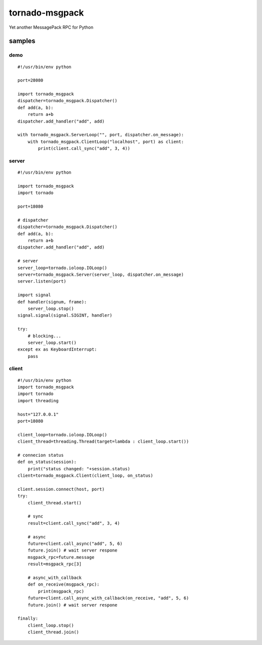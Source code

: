 tornado-msgpack
===============

Yet another MessagePack RPC for Python

samples
-------

demo
++++
::

    #!/usr/bin/env python

    port=28080

    import tornado_msgpack
    dispatcher=tornado_msgpack.Dispatcher()
    def add(a, b):
        return a+b
    dispatcher.add_handler("add", add)

    with tornado_msgpack.ServerLoop("", port, dispatcher.on_message):
        with tornado_msgpack.ClientLoop("localhost", port) as client:
            print(client.call_sync("add", 3, 4))

server
++++++
::

    #!/usr/bin/env python

    import tornado_msgpack
    import tornado

    port=18080

    # dispatcher
    dispatcher=tornado_msgpack.Dispatcher()
    def add(a, b):
        return a+b
    dispatcher.add_handler("add", add)

    # server
    server_loop=tornado.ioloop.IOLoop()
    server=tornado_msgpack.Server(server_loop, dispatcher.on_message)
    server.listen(port)

    import signal
    def handler(signum, frame):
        server_loop.stop()
    signal.signal(signal.SIGINT, handler)

    try:
        # blocking...
        server_loop.start()
    except ex as KeyboardInterrupt:
        pass
 
client
++++++
::

    #!/usr/bin/env python
    import tornado_msgpack
    import tornado
    import threading

    host="127.0.0.1"
    port=18080

    client_loop=tornado.ioloop.IOLoop()
    client_thread=threading.Thread(target=lambda : client_loop.start())

    # connecion status
    def on_status(session):
        print("status changed: "+session.status)
    client=tornado_msgpack.Client(client_loop, on_status)

    client.session.connect(host, port)
    try:
        client_thread.start()

        # sync
        result=client.call_sync("add", 3, 4)

        # async
        future=client.call_async("add", 5, 6)
        future.join() # wait server respone
        msgpack_rpc=future.message
        result=msgpack_rpc[3]

        # async_with_callback
        def on_receive(msgpack_rpc):
            print(msgpack_rpc)
        future=client.call_async_with_callback(on_receive, "add", 5, 6)
        future.join() # wait server respone

    finally:
        client_loop.stop()
        client_thread.join()
